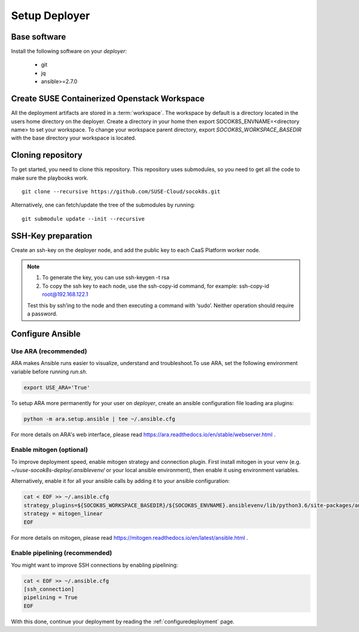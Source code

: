 .. _setupdeployer:

Setup Deployer
=================

.. blockdiag::

   blockdiag {
     default_fontsize = 11;
     deployer [label="Setup deployer"]
     ses_integration [label="SES Integration"]
     configure_soc [label="Configure\nCloud"]
     setup_caasp_workers [label="Setup CaaS Platform\nworker nodes"]
     patch_upstream [label="Apply patches\nfrom upstream\n(for developers)"]
     build_images [label="Build Docker images\n(for developers)"]
     deploy_airship [label="Deploy Airship"]
     deploy_openstack [label="Deploy OpenStack"]

     group {
       deployer
       color="red"
     }

     deployer -> ses_integration;
     ses_integration -> configure_soc;
     configure_soc -> setup_caasp_workers;

     group {
       color = "#EEEEEE"
       label = "Cloud Deployment"
       setup_caasp_workers -> patch_upstream;
       patch_upstream -> build_images;
       build_images -> deploy_airship [folded];
       setup_caasp_workers -> deploy_airship;
       deploy_airship -> deploy_openstack;
     }
   }


Base software
-------------

Install the following software on your `deployer`:

  * git
  * jq
  * ansible>=2.7.0

Create SUSE Containerized Openstack Workspace
---------------------------------------------

All the deployment artifacts are stored in a :term:`workspace`. The workspace
by default is a directory located in the users home directory on the deployer.
Create a directory in your home then export SOCOK8S_ENVNAME=<directory name>
to set your workspace. To change your workspace parent directory, export
`SOCOK8S_WORKSPACE_BASEDIR` with the base directory your workspace is located.


Cloning repository
-----------------------

To get started, you need to clone this repository. This repository uses
submodules, so you need to get all the code to make sure the playbooks work.

::

   git clone --recursive https://github.com/SUSE-Cloud/socok8s.git

Alternatively, one can fetch/update the tree of the submodules by running:

::

   git submodule update --init --recursive


SSH-Key preparation
-------------------

Create an ssh-key on the deployer node, and add the public key to each CaaS
Platform worker node.

.. note ::

  1. To generate the key, you can use ssh-keygen -t rsa
  
  2. To copy the ssh key to each node, use the ssh-copy-id command, 
     for example: ssh-copy-id root@192.168.122.1
     
  Test this by ssh’ing to the node and then executing a command with ‘sudo’.
  Neither operation should require a password.


Configure Ansible
-----------------

Use ARA (recommended)
~~~~~~~~~~~~~~~~~~~~~

ARA makes Ansible runs easier to visualize, understand and troubleshoot.To use
ARA, set the following environment variable before running `run.sh`.

.. code-block:: console

   export USE_ARA='True'

To setup ARA more permanently for your user on `deployer`, create an ansible
configuration file loading ara plugins:

.. code-block:: console

   python -m ara.setup.ansible | tee ~/.ansible.cfg

For more details on ARA's web interface, please read
https://ara.readthedocs.io/en/stable/webserver.html .

Enable mitogen (optional)
~~~~~~~~~~~~~~~~~~~~~~~~~

To improve deployment speed, enable mitogen strategy and connection plugin.
First install mitogen in your venv (e.g. `~/suse-socok8s-deploy/.ansiblevenv/`
or your local ansible environment), then enable it using environment variables.

Alternatively, enable it for all your ansible calls by adding it to your
ansible configuration:

.. code-block:: console

   cat < EOF >> ~/.ansible.cfg
   strategy_plugins=${SOCOK8S_WORKSPACE_BASEDIR}/${SOCOK8S_ENVNAME}.ansiblevenv/lib/python3.6/site-packages/ansible_mitogen/plugins/strategy
   strategy = mitogen_linear
   EOF

For more details on mitogen, please read
https://mitogen.readthedocs.io/en/latest/ansible.html .

Enable pipelining (recommended)
~~~~~~~~~~~~~~~~~~~~~~~~~~~~~~~

You might want to improve SSH connections by enabling pipelining:

.. code-block:: console

   cat < EOF >> ~/.ansible.cfg
   [ssh_connection]
   pipelining = True
   EOF


With this done, continue your deployment by reading the :ref:`configuredeployment` page.
